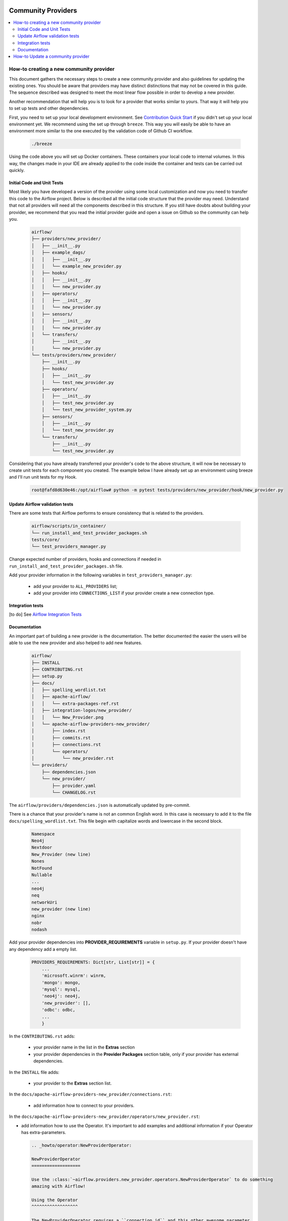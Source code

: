 
 .. Licensed to the Apache Software Foundation (ASF) under one
    or more contributor license agreements.  See the NOTICE file
    distributed with this work for additional information
    regarding copyright ownership.  The ASF licenses this file
    to you under the Apache License, Version 2.0 (the
    "License"); you may not use this file except in compliance
    with the License.  You may obtain a copy of the License at

 ..   http://www.apache.org/licenses/LICENSE-2.0

 .. Unless required by applicable law or agreed to in writing,
    software distributed under the License is distributed on an
    "AS IS" BASIS, WITHOUT WARRANTIES OR CONDITIONS OF ANY
    KIND, either express or implied.  See the License for the
    specific language governing permissions and limitations
    under the License.

Community Providers
===================

.. contents:: :local:

How-to creating a new community provider
----------------------------------------

This document gathers the necessary steps to create a new community provider and also guidelines for updating
the existing ones. You should be aware that providers may have distinct distinctions that may not be covered in
this guide. The sequence described was designed to meet the most linear flow possible in order to develop a
new provider.

Another recommendation that will help you is to look for a provider that works similar to yours. That way it will
help you to set up tests and other dependencies.

First, you need to set up your local development environment. See `Contribution Quick Start <https://github.com/apache/airflow/blob/master/CONTRIBUTING.rst>`_
if you didn't set up your local environment yet. We recommend using the set up through ``breeze``. This way you
will easily be able to have an environment more similar to the one executed by the validation code of Github CI
workflow.

  .. code-block:: bash

      ./breeze

Using the code above you will set up Docker containers. These containers your local code to internal volumes.
In this way, the changes made in your IDE are already applied to the code inside the container and tests can
be carried out quickly.


Initial Code and Unit Tests
^^^^^^^^^^^^^^^^^^^^^^^^^^^

Most likely you have developed a version of the provider using some local customization and now you need to
transfer this code to the Airflow project. Below is described all the initial code structure that
the provider may need. Understand that not all providers will need all the components described in this structure.
If you still have doubts about building your provider, we recommend that you read the initial provider guide and
open a issue on Github so the community can help you.

  .. code-block:: bash

      airflow/
      ├── providers/new_provider/
      │   ├── __init__.py
      │   ├── example_dags/
      │   │   ├── __init__.py
      │   │   └── example_new_provider.py
      │   ├── hooks/
      │   │   ├── __init__.py
      │   │   └── new_provider.py
      │   ├── operators/
      │   │   ├── __init__.py
      │   │   └── new_provider.py
      │   ├── sensors/
      │   │   ├── __init__.py
      │   │   └── new_provider.py
      │   └── transfers/
      │       ├── __init__.py
      │       └── new_provider.py
      └── tests/providers/new_provider/
          ├── __init__.py
          ├── hooks/
          │   ├── __init__.py
          │   └── test_new_provider.py
          ├── operators/
          │   ├── __init__.py
          │   ├── test_new_provider.py
          │   └── test_new_provider_system.py
          ├── sensors/
          │   ├── __init__.py
          │   └── test_new_provider.py
          └── transfers/
              ├── __init__.py
              └── test_new_provider.py

Considering that you have already transferred your provider's code to the above structure, it will now be necessary
to create unit tests for each component you created. The example below I have already set up an environment using
breeze and I'll run unit tests for my Hook.

  .. code-block:: bash

      root@fafd8d630e46:/opt/airflow# python -m pytest tests/providers/new_provider/hook/new_provider.py

Update Airflow validation tests
^^^^^^^^^^^^^^^^^^^^^^^^^^^^^^^

There are some tests that Airflow performs to ensure consistency that is related to the providers.

  .. code-block:: bash

      airflow/scripts/in_container/
      └── run_install_and_test_provider_packages.sh
      tests/core/
      └── test_providers_manager.py

Change expected number of providers, hooks and connections if needed in ``run_install_and_test_provider_packages.sh`` file.

Add your provider information in the following variables in ``test_providers_manager.py``:

  - add your provider to ``ALL_PROVIDERS`` list;
  - add your provider into ``CONNECTIONS_LIST`` if your provider create a new connection type.


Integration tests
^^^^^^^^^^^^^^^^^

[to do]
See `Airflow Integration Tests <https://github.com/apache/airflow/blob/master/TESTING.rst#airflow-integration-tests>`_


Documentation
^^^^^^^^^^^^^

An important part of building a new provider is the documentation. The better documented the easier the users
will be able to use the new provider and also helped to add new features.

  .. code-block:: bash

      airflow/
      ├── INSTALL
      ├── CONTRIBUTING.rst
      ├── setup.py
      ├── docs/
      │   ├── spelling_wordlist.txt
      │   ├── apache-airflow/
      │   │   └── extra-packages-ref.rst
      │   ├── integration-logos/new_provider/
      │   │   └── New_Provider.png
      │   └── apache-airflow-providers-new_provider/
      │       ├── index.rst
      │       ├── commits.rst
      │       ├── connections.rst
      │       └── operators/
      │           └── new_provider.rst
      └── providers/
          ├── dependencies.json
          └── new_provider/
              ├── provider.yaml
              └── CHANGELOG.rst


The ``airflow/providers/dependencies.json`` is automatically updated by pre-commit.

There is a chance that your provider's name is not an common English word.
In this case is necessary to add it to the file ``docs/spelling_wordlist.txt``. This file begin with capitalize words and
lowercase in the second block.

  .. code-block:: bash

    Namespace
    Neo4j
    Nextdoor
    New_Provider (new line)
    Nones
    NotFound
    Nullable
    ...
    neo4j
    neq
    networkUri
    new_provider (new line)
    nginx
    nobr
    nodash

Add your provider dependencies into **PROVIDER_REQUIREMENTS** variable in ``setup.py``. If your provider doesn't have
any dependency add a empty list.

  .. code-block:: python

      PROVIDERS_REQUIREMENTS: Dict[str, List[str]] = {
          ...
          'microsoft.winrm': winrm,
          'mongo': mongo,
          'mysql': mysql,
          'neo4j': neo4j,
          'new_provider': [],
          'odbc': odbc,
          ...
          }

In the ``CONTRIBUTING.rst`` adds:

  - your provider name in the list in the **Extras** section
  - your provider dependencies in the **Provider Packages** section table, only if your provider has external dependencies.


In the ``INSTALL`` file adds:

  - your provider to the **Extras** section list.

In the ``docs/apache-airflow-providers-new_provider/connections.rst``:

  - add information how to connect to your providers.

In the ``docs/apache-airflow-providers-new_provider/operators/new_provider.rst``:

- add information how to use the Operator. It's important to add examples and additional information if your Operator has extra-parameters.

  .. code-block:: RST

      .. _howto/operator:NewProviderOperator:

      NewProviderOperator
      ===================

      Use the :class:`~airflow.providers.new_provider.operators.NewProviderOperator` to do something
      amazing with Airflow!

      Using the Operator
      ^^^^^^^^^^^^^^^^^^

      The NewProviderOperator requires a ``connection_id`` and this other awesome parameter.
      You can see an example below:

      .. exampleinclude:: /../../airflow/providers/new_provider/example_dags/example_new_provider.py
          :language: python
          :start-after: [START howto_operator_new_provider]
          :end-before: [END howto_operator_new_provider]


In the ``docs/apache-airflow-providers-new_provider/commits.rst``:

  - add the initial information of your providers. This file is updated automatically by Airflow. Below is shown an example.

  .. code-block:: RST

      package apache-airflow-providers-new_provider
      ---------------------------------------------

      `New_Provider <https://example.io/>`__


      This is detailed commit list of changes for versions provider package: ``new_provider``.
      For high-level changelog, see :doc:`package information including changelog <index>`.

In the ``docs/apache-airflow-providers-new_provider/index.rst``:

  - add all information of the purpose of your provider. It is recommended to check with another provider to help you complete this document as best as possible.


In the ``/airflow/providers/new_provider/CHANGELOG`` add the initial information. Providers start with 1.0.0 version.

  .. code-block:: RST

      Changelog
      ---------

      1.0.0
      .....

      Initial version of the provider.

In the ``airflow/providers/new_provider/provider.yaml`` add information of your provider:

  .. code-block:: yaml

      package-name: apache-airflow-providers-new_provider
      name: New_Provider
      description: |
        `New_Provider <https://example.io/>`__
      versions:
        - 1.0.0

      integrations:
        - integration-name: New_Provider
          external-doc-url: https://www.example.io/
          logo: /integration-logos/new_provider/New_Provider.png
          how-to-guide:
            - /docs/apache-airflow-providers-new_provider/operators/new_provider.rst
          tags: [service]

      operators:
        - integration-name: New_Provider
          python-modules:
            - airflow.providers.new_provider.operators.new_provider

      hooks:
        - integration-name: New_Provider
          python-modules:
            - airflow.providers.new_provider.hooks.new_provider

      sensors:
        - integration-name: New_Provider
          python-modules:
            - airflow.providers.new_provider.sensors.new_provider

      hook-class-names:
        - airflow.providers.new_provider.hooks.new_provider.NewProviderHook

After changing and creating these files you can build the documentation locally. The two commands below will
serve to accomplish this. The first will build your provider's documentation. The second will ensure that the
main Airflow documentation that involves some steps with the providers is also working.

  .. code-block:: bash

    ./breeze build-docs -- --package-filter apache-airflow-providers-new_provider
    ./breeze build-docs -- --package-filter apache-airflow

How-to Update a community provider
----------------------------------

[to do]

Airflow follows the `SEMVER <https://semver.org/>`_ standard for versioning.
When making a modification, please check which increment should be performed.

